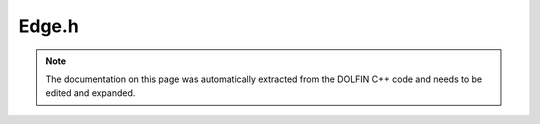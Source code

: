 .. Documentation for the header file dolfin/mesh/Edge.h

.. _programmers_reference_cpp_mesh_edge:

Edge.h
======

.. note::

    The documentation on this page was automatically extracted from
    the DOLFIN C++ code and needs to be edited and expanded.

.. cpp:class:: Edge

    *Parent class*
    
        * :cpp:class:`MeshEntity`
        
    An Edge is a MeshEntity of topological dimension 1.

    .. cpp:function:: Edge(MeshEntity& entity) : MeshEntity(entity.mesh(), 1, entity.index())
    
        Create edge from mesh entity

    .. cpp:function:: Edge(const Mesh& mesh, uint index) : MeshEntity(mesh, 1, index)
    
        Create edge on given mesh

    .. cpp:function:: double length()
    
        Compute Euclidean length of edge

    .. cpp:function:: ~Edge()
    
        Destructor

.. cpp:class:: EdgeIterator

    *Parent class*
    
        * :cpp:class:`MeshEntityIterator`
        
    An EdgeIterator is a MeshEntityIterator of topological dimension 1.

.. cpp:class:: T>

    *Parent class*
    
        * :cpp:class:`MeshFunction<T>`
        
    An EdgeFunction is a MeshFunction of topological dimension 1.

